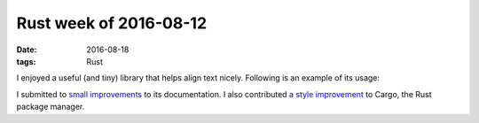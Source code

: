 Rust week of 2016-08-12
=======================

:date: 2016-08-18
:tags: Rust


I enjoyed a useful (and tiny) library that helps align text
nicely. Following is an example of its usage:

.. sourcecode: rust

   extern crate unindent;
   use unindent::unindent;

   fn main() {
       let text = "
           A long text is beginning here and not in the previous line,
           because it wouldn't fit in comfort.
       "
       println!("{}", unindent(text));
   }

I submitted to small__ improvements__ to its documentation. I also
contributed `a style improvement`__ to Cargo, the Rust package manager.


__ https://github.com/dtolnay/indoc/pull/4
__ https://github.com/dtolnay/indoc/pull/5
__ https://github.com/rust-lang/cargo/pull/3015

